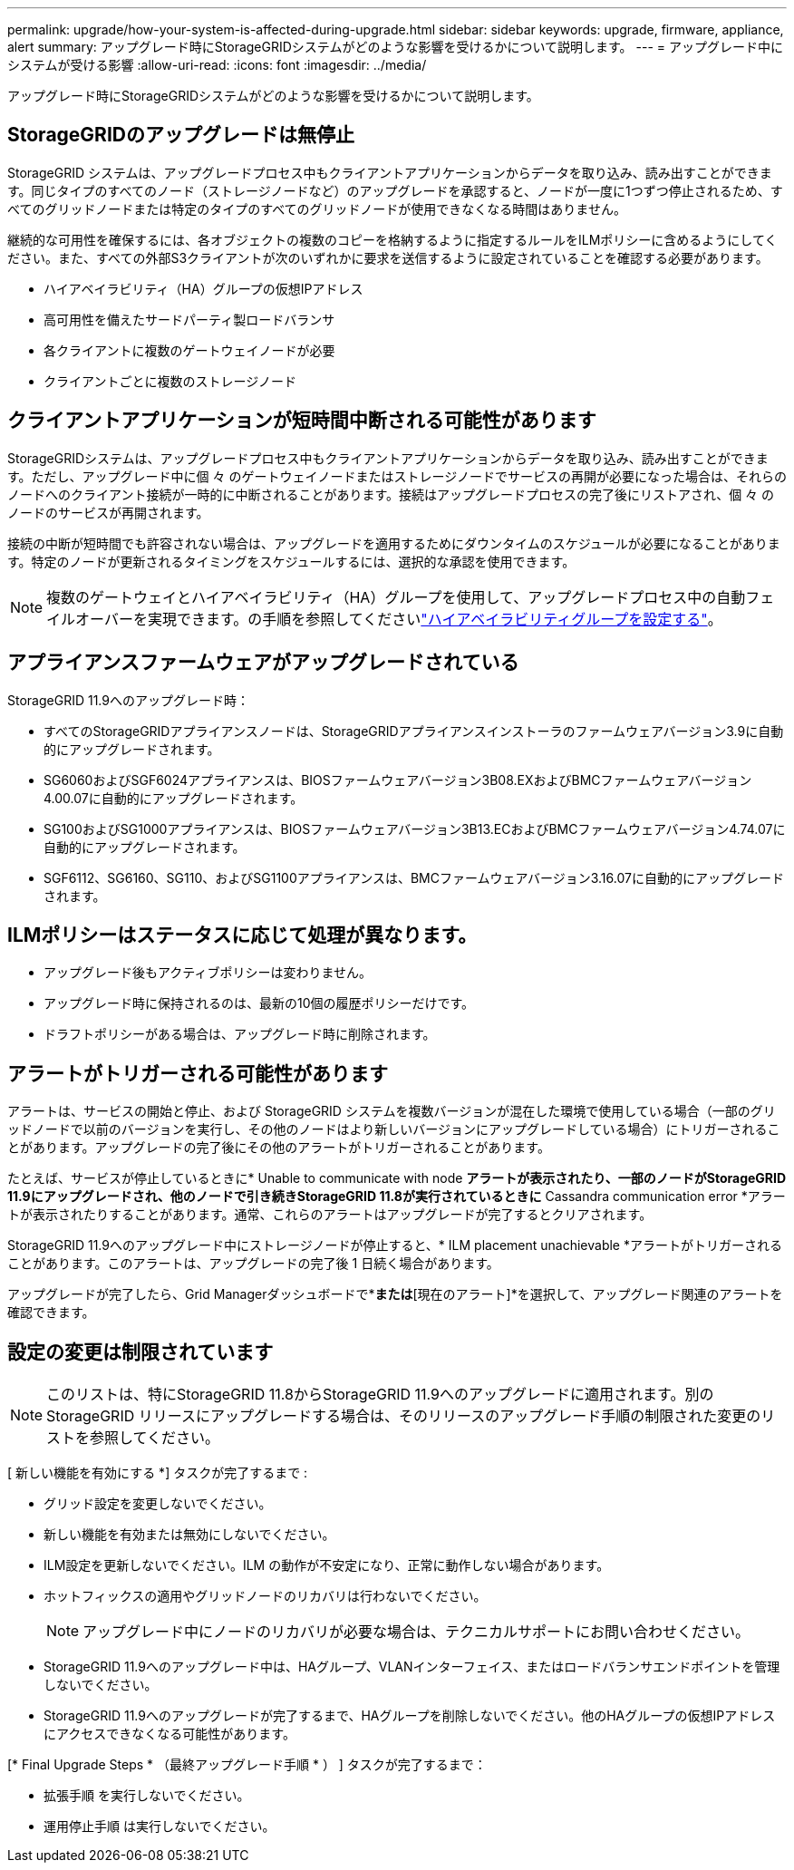 ---
permalink: upgrade/how-your-system-is-affected-during-upgrade.html 
sidebar: sidebar 
keywords: upgrade, firmware, appliance, alert 
summary: アップグレード時にStorageGRIDシステムがどのような影響を受けるかについて説明します。 
---
= アップグレード中にシステムが受ける影響
:allow-uri-read: 
:icons: font
:imagesdir: ../media/


[role="lead"]
アップグレード時にStorageGRIDシステムがどのような影響を受けるかについて説明します。



== StorageGRIDのアップグレードは無停止

StorageGRID システムは、アップグレードプロセス中もクライアントアプリケーションからデータを取り込み、読み出すことができます。同じタイプのすべてのノード（ストレージノードなど）のアップグレードを承認すると、ノードが一度に1つずつ停止されるため、すべてのグリッドノードまたは特定のタイプのすべてのグリッドノードが使用できなくなる時間はありません。

継続的な可用性を確保するには、各オブジェクトの複数のコピーを格納するように指定するルールをILMポリシーに含めるようにしてください。また、すべての外部S3クライアントが次のいずれかに要求を送信するように設定されていることを確認する必要があります。

* ハイアベイラビリティ（HA）グループの仮想IPアドレス
* 高可用性を備えたサードパーティ製ロードバランサ
* 各クライアントに複数のゲートウェイノードが必要
* クライアントごとに複数のストレージノード




== クライアントアプリケーションが短時間中断される可能性があります

StorageGRIDシステムは、アップグレードプロセス中もクライアントアプリケーションからデータを取り込み、読み出すことができます。ただし、アップグレード中に個 々 のゲートウェイノードまたはストレージノードでサービスの再開が必要になった場合は、それらのノードへのクライアント接続が一時的に中断されることがあります。接続はアップグレードプロセスの完了後にリストアされ、個 々 のノードのサービスが再開されます。

接続の中断が短時間でも許容されない場合は、アップグレードを適用するためにダウンタイムのスケジュールが必要になることがあります。特定のノードが更新されるタイミングをスケジュールするには、選択的な承認を使用できます。


NOTE: 複数のゲートウェイとハイアベイラビリティ（HA）グループを使用して、アップグレードプロセス中の自動フェイルオーバーを実現できます。の手順を参照してくださいlink:../admin/configure-high-availability-group.html["ハイアベイラビリティグループを設定する"]。



== アプライアンスファームウェアがアップグレードされている

StorageGRID 11.9へのアップグレード時：

* すべてのStorageGRIDアプライアンスノードは、StorageGRIDアプライアンスインストーラのファームウェアバージョン3.9に自動的にアップグレードされます。
* SG6060およびSGF6024アプライアンスは、BIOSファームウェアバージョン3B08.EXおよびBMCファームウェアバージョン4.00.07に自動的にアップグレードされます。
* SG100およびSG1000アプライアンスは、BIOSファームウェアバージョン3B13.ECおよびBMCファームウェアバージョン4.74.07に自動的にアップグレードされます。
* SGF6112、SG6160、SG110、およびSG1100アプライアンスは、BMCファームウェアバージョン3.16.07に自動的にアップグレードされます。




== ILMポリシーはステータスに応じて処理が異なります。

* アップグレード後もアクティブポリシーは変わりません。
* アップグレード時に保持されるのは、最新の10個の履歴ポリシーだけです。
* ドラフトポリシーがある場合は、アップグレード時に削除されます。




== アラートがトリガーされる可能性があります

アラートは、サービスの開始と停止、および StorageGRID システムを複数バージョンが混在した環境で使用している場合（一部のグリッドノードで以前のバージョンを実行し、その他のノードはより新しいバージョンにアップグレードしている場合）にトリガーされることがあります。アップグレードの完了後にその他のアラートがトリガーされることがあります。

たとえば、サービスが停止しているときに* Unable to communicate with node *アラートが表示されたり、一部のノードがStorageGRID 11.9にアップグレードされ、他のノードで引き続きStorageGRID 11.8が実行されているときに* Cassandra communication error *アラートが表示されたりすることがあります。通常、これらのアラートはアップグレードが完了するとクリアされます。

StorageGRID 11.9へのアップグレード中にストレージノードが停止すると、* ILM placement unachievable *アラートがトリガーされることがあります。このアラートは、アップグレードの完了後 1 日続く場合があります。

アップグレードが完了したら、Grid Managerダッシュボードで*[最近解決されたアラート]*または*[現在のアラート]*を選択して、アップグレード関連のアラートを確認できます。



== 設定の変更は制限されています


NOTE: このリストは、特にStorageGRID 11.8からStorageGRID 11.9へのアップグレードに適用されます。別のStorageGRID リリースにアップグレードする場合は、そのリリースのアップグレード手順の制限された変更のリストを参照してください。

[ 新しい機能を有効にする *] タスクが完了するまで :

* グリッド設定を変更しないでください。
* 新しい機能を有効または無効にしないでください。
* ILM設定を更新しないでください。ILM の動作が不安定になり、正常に動作しない場合があります。
* ホットフィックスの適用やグリッドノードのリカバリは行わないでください。
+

NOTE: アップグレード中にノードのリカバリが必要な場合は、テクニカルサポートにお問い合わせください。

* StorageGRID 11.9へのアップグレード中は、HAグループ、VLANインターフェイス、またはロードバランサエンドポイントを管理しないでください。
* StorageGRID 11.9へのアップグレードが完了するまで、HAグループを削除しないでください。他のHAグループの仮想IPアドレスにアクセスできなくなる可能性があります。


[* Final Upgrade Steps * （最終アップグレード手順 * ） ] タスクが完了するまで：

* 拡張手順 を実行しないでください。
* 運用停止手順 は実行しないでください。

